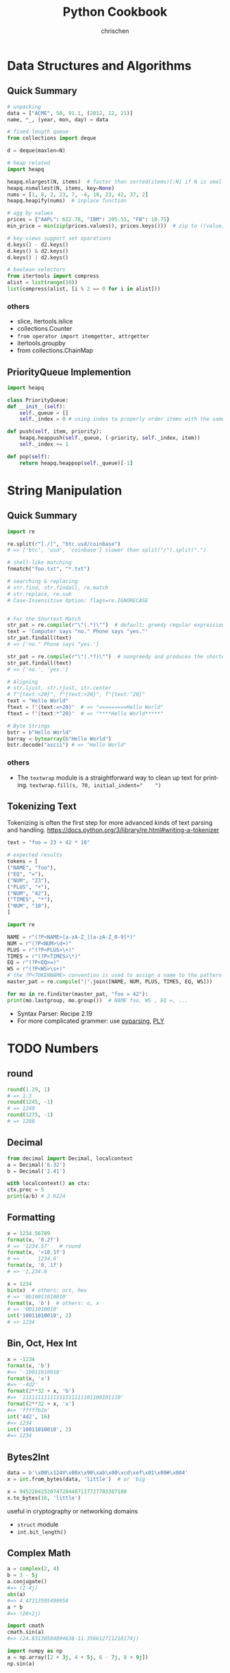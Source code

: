 #+TITLE: Python Cookbook
#+KEYWORDS: python, cookbook
#+OPTIONS: H:3 toc:1 num:3 ^:nil
#+LANGUAGE: en-US
#+AUTHOR: chrischen
#+EMAIL: chrischen3121@gmail.com
#+STARTUP: inlineimages
* Data Structures and Algorithms
** Quick Summary
   #+BEGIN_SRC python
     # unpacking
     data = ["ACME", 50, 91.1, (2012, 12, 21)]
     name, *_, (year, mon, day) = data

     # fixed-length queue
     from collections import deque

     d = deque(maxlen=N)

     # heap related
     import heapq

     heapq.nlargest(N, items)  # faster than sorted(items)[:N] if N is small
     heapq.nsmallest(N, items, key=None)
     nums = [1, 8, 2, 23, 7, -4, 18, 23, 42, 37, 2]
     heapq.heapify(nums)  # inplace function

     # agg by values
     prices = {"AAPL": 612.78, "IBM": 205.55, "FB": 10.75}
     min_price = min(zip(prices.values(), prices.keys()))  # zip to ((value, key)) generator

     # key-views support set oparations
     d.keys() - d2.keys()
     d.keys() & d2.keys()
     d.keys() | d2.keys()

     # boolean selectors
     from itertools import compress
     alist = list(range(10))
     list(compress(alist, [i % 2 == 0 for i in alist]))
   #+END_SRC

*** others
    - slice, itertools.islice
    - collections.Counter
    - ~from operator import itemgetter, attrgetter~
    - itertools.groupby
    - from collections.ChainMap

** PriorityQueue Implemention
   #+BEGIN_SRC python
     import heapq

     class PriorityQueue:
	 def __init__(self):
	     self._queue = []
	     self._index = 0 # using index to properly order items with the same priority level

	 def push(self, item, priority):
	     heapq.heappush(self._queue, (-priority, self._index, item))
	     self._index += 1

	 def pop(self):
	     return heapq.heappop(self._queue)[-1]
   #+END_SRC


* String Manipulation
** Quick Summary
   #+BEGIN_SRC python
     import re

     re.split(r"[./]", "btc.usd/coinbase")
     # => ['btc', 'usd', 'coinbase'] slower than split("/").split(".")

     # shell-like matching
     fnmatch("foo.txt", "*.txt")

     # searching & replacing
     # str.find, str.findall, re.match
     # str.replace, re.sub
     # Case-Insensitive Option: flags=re.IGNORECASE


     # For the Shortest Match
     str_pat = re.compile(r"\"(.*)\"")  # default: greedy regular expression
     text = 'Computer says "no." Phone says "yes."'
     str_pat.findall(text)
     # => ['no." Phone says "yes.']

     str_pat = re.compile(r"\"(.*?)\"")  # nongreedy and produces the shortest match instead.
     str_pat.findall(text)
     # => ['no.', 'yes.']

     # Aligning
     # str.ljust, str.rjust, str.center
     # f"{text:<20}", f"{text:>20}", f"{text:^20}"
     text = "Hello World"
     ftext = f"{text:=>20}"  # => "=========Hello World"
     ftext = f"{text:*^20}"  # => "****Hello World*****"

     # Byte Strings
     bstr = b"Hello World"
     barray = bytearray(b"Hello World")
     bstr.decode("ascii") # => "Hello World"
   #+END_SRC

*** others
    - The ~textwrap~ module is a straightforward way to clean up text for printing. ~textwrap.fill(s, 70, initial_indent="    ")~

** Tokenizing Text
   Tokenizing is often the first step for more advanced kinds of text parsing and handling.
   [[https://docs.python.org/3/library/re.html#writing-a-tokenizer]]
   #+BEGIN_SRC python
     text = "foo = 23 + 42 * 10"

     # expected results
     tokens = [
	 ("NAME", "foo"),
	 ("EQ", "="),
	 ("NUM", "23"),
	 ("PLUS", "+"),
	 ("NUM", "42"),
	 ("TIMES", "*"),
	 ("NUM", "10"),
     ]

     import re

     NAME = r"(?P<NAME>[a-zA-Z_][a-zA-Z_0-9]*)"
     NUM = r"(?P<NUM>\d+)"
     PLUS = r"(?P<PLUS>\+)"
     TIMES = r"(?P<TIMES>\*)"
     EQ = r"(?P<EQ>=)"
     WS = r"(?P<WS>\s+)"
     # the ?P<TOKENNAME> convention is used to assign a name to the pattern
     master_pat = re.compile("|".join([NAME, NUM, PLUS, TIMES, EQ, WS]))

     for mo in re.finditer(master_pat, "foo = 42"):
	 print(mo.lastgroup, mo.group())  # NAME foo, WS , EQ =, ...
   #+END_SRC
   - Syntax Parser: Recipe 2.19
   - For more complicated grammer: use [[https://github.com/pyparsing/pyparsing][pyparsing]], [[https://github.com/dabeaz/ply][PLY]]


* TODO Numbers
** round
   #+BEGIN_SRC python
     round(1.29, 1)
     # => 1.3
     round(1245, -1)
     # => 1240
     round(1275, -1)
     # => 1280
   #+END_SRC

** Decimal
   #+BEGIN_SRC python
     from decimal import Decimal, localcontext
     a = Decimal('6.32')
     b = Decimal('2.41')

     with localcontext() as ctx:
	 ctx.prec = 5
	 print(a/b) # 2.6224
   #+END_SRC

** Formatting
   #+BEGIN_SRC python
     x = 1234.56789
     format(x, '0.2f')
     # => '1234.57'   # round
     format(x, '>10.1f')
     # => '    1234.6'
     format(x, '0,.1f')
     # => '1,234.6

     x = 1234
     bin(x)  # others: oct, hex
     # => '0b10011010010'
     format(x, 'b')  # others: o, x
     # => '0011010010'
     int('10011010010', 2)
     # => 1234
   #+END_SRC

** Bin, Oct, Hex Int
   #+BEGIN_SRC python
     x = -1234
     format(x, 'b')
     #=> '-10011010010'
     format(x, 'x')
     #=> '-4d2'
     format(2**32 + x, 'b')
     #=> '11111111111111111111101100101110'
     format(2**32 + x, 'x')
     #=> 'fffffb2e'
     int('4d2', 16)
     #=> 1234
     int('10011010010', 2)
     #=> 1234
   #+END_SRC

** Bytes2Int
   #+BEGIN_SRC python
     data = b'\x00\x124V\x00x\x90\xab\x00\xcd\xef\x01\x00#\x004'
     x = int.from_bytes(data, 'little')  # or 'big

     x = 94522842520747284487117727783387188
     x.to_bytes(16, 'little')
   #+END_SRC
   useful in cryptography or networking domains
   - ~struct~ module
   - ~int.bit_length()~

** Complex Math
   #+BEGIN_SRC python
     a = complex(2, 4)
     b = 3 - 5j
     a.conjugate()
     #=> (2-4j)
     abs(a)
     #=> 4.47213595499958
     a * b
     #=> (26+2j)

     import cmath
     cmath.sin(a)
     #=> (24.83130584894638-11.356612711218174j)

     import numpy as np
     a = np.array([2 + 3j, 4 + 5j, 6 - 7j, 8 + 9j])
     np.sin(a)
   #+END_SRC

** random
   - =random.choice=
   - =random.sample=
   - =random.shuffle=
   - =random.randint=
   - =random.random=: 0 to 1
   - =random.getrandbits=
*** seed
    #+BEGIN_SRC python
      random.seed()  # Seed based on system time or os.urandom()
      random.seed(12345)  # Seed based on integer given
      random.seed(b'bytedata')  # Seed based on byte data
    #+END_SRC

*** distribution
    - =random.uniform=
    - =random.gauss=

** math.f***
   - =math.fsum=
   - =math.fmod=
   - =math.fabs=

* Datetime
** Finding Last Friday
   #+BEGIN_SRC python
     from dateutil.relativedelta import relativedelta
     from dateutil.rrule import FR
     d = datetime.now()
     print(d + relativedelta(weekday=FR(-1)))
   #+END_SRC

** Timezone
   #+BEGIN_SRC python
     import pytz
     d = datetime.now() # no timezone info
     print(d)
     # => 2018-12-21 17:14:01.258941

     shanghai = pytz.timezone('Asia/Shanghai')
     loc_d = shanghai.localize(d) # Localize the date for Shanghai
     print(loc_d)
     # => 2018-12-21 17:14:01.258941+08:00

     # Once the date has been localized, it can be converted to other time zones
     utc_d = loc_d.astimezone(pytz.utc)
     print(utc_d)
     # => 2018-12-21 09:14:01.258941+00:00
   #+END_SRC

   - ~datetime.replace~
   - ~datetime.astimezone~

* Iterator
** Manually Consuming an Iterator
   #+BEGIN_SRC python
     iterable = iter(range(5))  # Invokes range.__iter__()
     try:
	 while True:
	     line = next(iterable)  # Invokes iterable.__next__()
	     print(line, end='')
     except StopIteration:
	 pass

     # non exception version
     while True:
	 line = next(iterable, None)
	 if line is None:
	     break
	 print(line, end='')
   #+END_SRC
   - Python’s iterator protocol requires ~__iter__()~ to return a special iterator object that implements a ~__next__()~ method to carry out the actual iteration.
** Iterating Over Multi Sequences
   #+BEGIN_SRC python
     a = [1, 2, 3]
     b = ['w', 'x', 'y', 'z']

     for i in zip(a, b):
	 print(i)
     #=> (1, 'w') (2, 'x') (3, 'y')

     from itertools import zip_longest
     for i in zip_longest(a, b):
	 print(i)
     #=> (1, 'w') (2, 'x') (3, 'y') (None, 'z')
   #+END_SRC

** ~dropwhile~
   Drop all of the initial comment lines.

** Permutation & Combination
   - ~combinations~, ~permutations~, ~combinations_with_replacement~

** ~itertools.chain~
   Concatenate two iterables(copy-free)
** Data Processing Pipelines
** Flattening a Nested Sequence
   #+BEGIN_SRC python
     from collections import Iterable


     def flatten(items, ignore_types=(str, bytes)):
	 for x in items:
	     if isinstance(x, Iterable) and not isinstance(x, ignore_types):
		 yield from flatten(x)
	     else:
		 yield x

     items = ['Dave', 'Paula', ['Thomas', 'Lewis']]
     for x in flatten(items):
	 print(x)
   #+END_SRC
** Merge Two Sorted Iterables
   #+BEGIN_SRC python
     import heapq
     a = [1, 4, 7, 10]
     b = [2, 5, 6, 11]
     for c in heapq.merge(a, b):
	 print(c)
   #+END_SRC
** ~iter()~
   <<iter>>
   ~iter()~ optionally accepts a zero-argument *callable* and *sentinel* (terminating) value as inputs.
   #+BEGIN_SRC python
     for chunk in iter(lambda: fs.read(10), ''):
	 print(chunk)
   #+END_SRC
* I/O
** Encoding
   #+BEGIN_SRC python
     with open('somefile.txt', 'rt', encoding='latin-1') as f:
	 ...
   #+END_SRC
   *latin-1* encoding is notable in that it will never produce a decoding error when reading text of a possibly unknown encoding.
   #+BEGIN_SRC python
     # Replace bad chars with Unicode U+fffd replacement char
     open('sample.txt', 'rt', encoding='ascii', errors='replace')

     # Ignore bad chars entirely
     open('sample.txt', 'rt', encoding='ascii', errors='ignore')
   #+END_SRC
** ~readinto~
   #+BEGIN_SRC python
     import array
     a = array.array('i', [0, 0, 0, 0, 0, 0, 0, 0])
     with open('data.bin', 'rb') as f:
	 f.readinto(a)
   #+END_SRC
   ~readinto()~ fills the contents of an existing buffer
   - One caution with using ~f.readinto()~~ is that you must always make sure to check its return code, which is the number of bytes actually read.
** ~io.StringIO~, ~io.BytesIO~
** ~gzip.open~, ~bz2.open~
** Iterating Over Fixed-Sized Records
   #+BEGIN_SRC python
     from functools import partial

     RECORD_SIZE = 32

     with open('somefile.data', 'rb') as f:
	 records = iter(partial(f.read, RECORD_SIZE), b'')
	 for r in records:
	     ...
   #+END_SRC
   - [[iter]]

** In-memory Modification
*** ~nmap~
    Use the ~mmap~ module to memory map files for random access to its contents or to make in-place modifications.
    - ~nmap~ also can be used to exchange data between interpreters

*** ~memoryview~
   #+BEGIN_SRC python
     buf = bytearray(b'Hello World')
     m1 = memoryview(buf)
     m2 = m1[-5:]
     #m2=> <memory at 0x100681390>
     m2[:] = b'WORLD'
     #buf=> bytearray(b'Hello WORLD')
   #+END_SRC

** ~os.path~
   #+BEGIN_SRC python
     os.path.basename(path)
     os.path.dirname(path)
     os.path.expanduser(path)
     os.path.splitext(path)  # Split the file extension
     os.path.exists(path)
     os.path.isfile(path) # isdir, islink
     os.path.realpath('/usr/local/bin/python3') # => '/usr/local/bin/python3.3'
     os.path.getsize() # getmtime
     os.listdir(dir)
   #+END_SRC
   - other module: ~glob~, ~fnmatch~ used for filename matching
** Changing Encoding of a File
   #+BEGIN_SRC python
     import io
     # decode a binary file
     with open('some_binary_file.bin', 'rb') as open_file:
	 fs = io.TextIOWrapper(open_file, encoding='utf8')
	 text = fs.read()

     # change encoding
     import sys
     sys.stdout.encoding  #=> 'UTF-8'
     # use its detach() method to remove the existing text encoding layer before replacing it with a new one
     sys.stdout = io.TextIOWrapper(sys.stdout.detach(), encoding='latin-1')
     sys.stdout.encoding #=> 'latin-1'
   #+END_SRC
   - layers on I/O:
   #+BEGIN_SRC python
     f = open('sample.txt', 'w')
     # a text-handling layer that encodes and decodes Unicode
     f # => <_io.TextIOWrapper name='sample.txt' mode='w' encoding='UTF-8'>

     # a buffered I/O layer that handles binary data
     f.buffer # => <_io.BufferedWriter name='sample.txt'>
     f.buffer.write(b'hello\n') # write bytes to a text file

     # io.FileIO is a raw file representing the low-level file descriptor in the operating system
     f.buffer.raw # => <_io.FileIO name='sample.txt' mode='wb'>
   #+END_SRC
   - ~detach~: disconnects the topmost layer of a file and returns the next lower layer.

** File Descriptor
   #+BEGIN_SRC python
     # Create a file object, but don't close underlying fd when done
     f = open(fd, 'wt', closefd=False)

     def echo_client(client_sock, addr):
	 print('Got connection from', addr)

	 # Make text-mode file wrappers for socket reading/writing, only works on Unix-based systems
	 # Use the makefile() method of sockets instead to be cross platform
	 client_in = open(client_sock.fileno(), 'rt', encoding='latin-1',
			      closefd=False)
	 client_out = open(client_sock.fileno(), 'wt', encoding='latin-1',
			       closefd=False)

	 # Echo lines back to the client using file I/O
	 for line in client_in:
	     client_out.write(line)
	     client_out.flush()
	 client_sock.close()
   #+END_SRC
** Temporary Files
   #+BEGIN_SRC python
     from tempfile import TemporaryFile, NamedTemporaryFile, TemporaryDirectory
     with TemporaryFile('w+t', encoding='utf-8', errors='ignore') as f:
	 f.write('Hello World\n')

     with NamedTemporaryFile(
	     'w+t', delete=False, prefix='mytemp', suffix='.txt', dir='/tmp') as f:
	 print('filename is:', f.name)  #=> /tmp/mytemp2tmz4nl5.txt

     with TemporaryDirectory() as dirname:
	 print('dirname is:', dirname)
   #+END_SRC

** Serializing Python Objects
   ~pickle~ is a Python-specific self-describing data encoding
*** Dealing with Multiple Objects
    #+BEGIN_SRC python
      import pickle
      with open('somedata', 'wb') as fs:
	  pickle.dump([1, 2, 3, 4], fs)
	  pickle.dump('hello', fs)

      with open('somedata', 'rb') as fs:
	  pickle.load(fs) # => [1, 2, 3, 4]
	  pickle.load(fs) # => hello
    #+END_SRC

*** Safety
    ~pickle.load()~ should never be used on untrusted data

*** User-defined Classes
    Certain kinds of objects can’t be pickled. These are typically objects that involve some sort of external system state, such as open files,
    open network connections, threads, processes, stack frames, and so forth. User-defined classes can sometimes work around these limitations
    by providing ~__getstate__()~ and ~__setstate__()~ methods
    - ~pickle.dump()~ will call ~__getstate__()~ to get an object that can be pickled

* Encoding
** csv
*** ~reader~
    #+BEGIN_SRC python
      from collections import namedtuple
      import re
      import csv
      with open('stock.csv') as f:
	  f_csv = csv.reader(f)
	  headings = next(f_csv)
	  Row = namedtuple('Row', headings)
	  for r in f_csv:
	      row = Row(*r)
	      # Process row
    #+END_SRC

*** ~DictReader~
   #+BEGIN_SRC python
     import csv
     with open('stocks.csv') as f:
	 f_csv = csv.DictReader(f)
	 for row in f_csv:
	     # process row
	     ...
   #+END_SRC

*** ~writer~
    - ~writer.writerow~ and ~writer.writerows~

*** ~DictWriter~
    - ~writer.writeheader~ and ~writer.writerows~
** json2object
   - use ~object_pairs_hook~ and ~object_hook~ options
   #+BEGIN_SRC python
     import json
     from collections import OrderedDict
     s = '{"name": "ACME", "shares": 50, "price": 490.1}'
     data = json.loads(s, object_pairs_hook=OrderedDict)
     # data => OrderedDict([('name', 'ACME'), ('shares', 50), ('price', 490.1)])

     class JSONObject:
	 def __init__(self, d):
	     self.__dict__ = d

	 def __str__(self):
	     return str(self.__dict__)


     obj = json.loads(s, object_hook=JSONObject)
     obj.name = 'def'

     json.dumps(vars(obj)) # vars(obj) same as obj.__dict__
     # or
     json.dumps(obj, default=vars) # use vars as a serializing function
   #+END_SRC

** xml
   #+BEGIN_SRC python
     from xml.etree.ElementTree import parse
     doc = parse(xml_str)
   #+END_SRC
   - ~lxml~
   - for huge xml: =Recipe 6.4=
   - more: =Recipe 6.3~6.7=

** hex encoding
   - ~binascii~
   #+BEGIN_SRC python
     import binascii

     s = b'hello'
     h = binascii.b2a_hex(s) # bytes2hexbytes b'68656c6c6f'
     b = binascii.a2b_hex(h) # hexbytes2bytes
   #+END_SRC
   - ~base64~
   #+BEGIN_SRC python
     import base64
     s = b'hello'
     h = base64.b16encode(s) # b'68656C6C6F' uppercase
     b = base64.b16decode(h)
   #+END_SRC

** base64
   - ~base64.b64encode~
   - ~base64.b64decode~

** struct
   #+BEGIN_SRC python
     from struct import Struct

     def write_records(records: tuple, format, f):
	 record_struct = Struct(format)
	 for r in records:
	     f.write(record_struct.pack(*r))

     def read_records(format, f) -> tuple:
	 record_struct = Struct(format)
	 chunks = iter(lambda: f.read(record_struct.size), b'') # star!
	 return (record_struct.unpack(chunk) for chunk in chunks) # star!

   #+END_SRC
   - more to explore =Recipe 6.12=

* Functions
** Keyword-only Arguments
   #+BEGIN_SRC python
     def recv(maxsize, *, block):
	 pass

     recv(1024, True)# TypeError
     recv(1024, block=True) # OK
   #+END_SRC

** Capture Variables
   #+BEGIN_SRC python
     x = 10
     a = lambda y, x=x: x + y # use x=x to bind at definition time
     x = 20
     a(5) # => 15
   #+END_SRC

** Replace Single-method Classes with Closures

** Callback Shared State
   =Recipe 7.10= four ways:
   - single-method class
   - closure
   - coroutine: use coroutine.send as callback
   - use ~functools.partial~
* Class
** String Representation
   - ~__repr__~: returns the code representation of an instance, and is usually the text you would type to recreate the instance. ~eval(repr(x)) == x~
   - ~__str__~: converts the instance to a string.

** ~__format__~
   #+BEGIN_SRC python
     _formats = {
	 'ymd' : '{d.year}-{d.month}-{d.day}',
	 'mdy' : '{d.month}/{d.day}/{d.year}',
	 'dmy' : '{d.day}/{d.month}/{d.year}'
	 }
     from datetime import date
     d = date.today()
     format(d, 'mdy')
     'The date is {:ymd}'.format(d)
   #+END_SRC

** Context Management
   #+BEGIN_SRC python
     class Connection:
	 def __enter__(self):
	     self.fs = open('somefile.txt', 'rt')
	     return self.fs

	 def __exit__(self, exc_ty, exc_val, tb):
	     self.fs.close()
	     self.fs = None
   #+END_SRC

** Saving Memory ~__slots__~
   - Instances are built around a small fixed-sized array instead of a dictionary.
   - A side effect of using slots is that it is no longer possible to add new attributes to instances.
   #+BEGIN_SRC python
     class Date:
	 __slots__ = ['year', 'month', 'day']
	 def __init__(self, year, month, day):
	     self.year = year
	     self.month = month
	     self.day = day
   #+END_SRC

** Properties
   #+BEGIN_SRC python
     class Object:
	 @property
	 def attr(self):
	     return self.__attr

	 @attr.setter
	 def attr(self, value):
	     self.__attr = value

	 @attr.deleter
	 def attr(self):
	     self.__attr = None
	 # del obj.attr
   #+END_SRC
*** Extending a Property
    #+BEGIN_SRC python
      class SubPerson(Person):
	  @property
	  def name(self):
	      print('Getting name')
	      return super().name

	  @name.setter
	  def name(self, value):
	      print('Setting name to', value)
	      # the only way to get to setter method is to access it as a class variable
	      super(SubPerson, SubPerson).name.__set__(self, value)

	  @name.deleter
	  def name(self):
	      print('Deleting name')
	      super(SubPerson, SubPerson).name.__delete__(self)
    #+END_SRC
    - Extending only ~getter~ method
      #+BEGIN_SRC python
	class SubPerson(Person):
	    @Person.name.getter
	    def name(self):
		print('Getting name')
		return super().name
      #+END_SRC

** ~super()~
   - To avoid double-invocation when involving multiple inheritance.
   - Use ~__mro__~ to see method resolution order.

*** MRO
    The actual determination of the MRO list itself is made using a technique known as C3 Linearization.
    - Child classes get checked before parents.
    - Multiple parents get checked in the order listed.
    - If there are two valid choices for the next class, pick the one from the first parent.
    When you use the ~super()~ function, Python continues its search starting with the next class on the MRO. See Chapter 8.7 [[https://rhettinger.wordpress.com/2011/05/26/super-considered-super/][More details]].

    - Hint: ~super(MyClass, self).__init__()~ provides the next ~__init__~ method according to the used Method Resolution Ordering(MRO)
*** Multiple Inheritance with Different Arguments to Constructors
   #+BEGIN_SRC python
     class A:
	 def __init__(self, a, **kw):
	     super().__init__(**kw)
	     print('A a', a)


     class B:
	 def __init__(self, b, c=0, **kw):
	     super().__init__(**kw)
	     print('B b', b)
	     print('B c', c)


     class C(A, B):
	 def __init__(self, a, b, c, d):
	     super().__init__(a=a, b=b, c=c)
	     print('C d', d)
   #+END_SRC
   or
   #+BEGIN_SRC python
     class C(A, B):
	 def __init__(self, a, b, c):
	     A.__init__(self, a)
	     B.__init__(self, b, c)
    # should be careful with double-invocation
   #+END_SRC

** *Descriptor*
   Use Descriptor to create a new kind of instance attribute with some extra functionality, such as type checking.
   Descriptors provide the underlying magic for most of Python’s class features, such as ~@classmethod~, ~@staticmethod~, ~@property~.
   - ~__get__(self, instance, cls)~
   - ~__set__(self, instance, value)~
   - ~__delete__(self, instance)~
   #+BEGIN_SRC python
     class String:
	 def __init__(self, name):
	     self.name = name

	 def __get__(self, instance, cls):
	     if instance is None:  # called as class variable
		 return self
	     return instance.__dict__[self.name]

	 def __set__(self, instance, value):
	     if not isinstance(value, str):
		 raise TypeError('Expected a string')
	     instance.__dict__[self.name] = value

	 def __delete__(self, instance):
	     del instance.__dict__[self.name]


     class Person:
	 name = String('name')

	 def __init__(self, name):
	     self.name = name
   #+END_SRC
*** Advanced Usage
    #+BEGIN_SRC python
      # Descriptor for a type-checked attribute
      class Typed:
	  def __init__(self, name, expected_type):
	      self.name = name
	      self.expected_type = expected_type

	  def __get__(self, instance, cls):
	      if instance is None:
		  return self
	      else:
		  return instance.__dict__[self.name]

	  def __set__(self, instance, value):
	      if not isinstance(value, self.expected_type):
		  raise TypeError('Expected ' + str(self.expected_type))
	      instance.__dict__[self.name] = value

	  def __delete__(self, instance):
	      del instance.__dict__[self.name]


      # Class decorator that applies it to selected attributes
      def typeassert(**kwargs):
	  def decorate(cls):
	      for name, expected_type in kwargs.items():
		  # Attach a Typed descriptor to the class
		  setattr(cls, name, Typed(name, expected_type))
		  return cls

	  return decorate


      # Example use
      @typeassert(name=str, shares=int, price=float)
      class Stock:
	  def __init__(self, name, shares, price):
	      self.name = name
	      self.shares = shares
	      self.price = price
    #+END_SRC

*** Lazy Properties
    Define a read-only attribute as a property that only gets computed on access.
    #+BEGIN_SRC python
      class lazyproperty:
	  def __init__(self, func):
	      self.func = func

	  def __get__(self, instance, cls):
	      if instance is None:
		  return self
	      else:
		  value = self.func(instance)
		  setattr(instance, self.func.__name__, value)
		  return value


      class Circle:
	  def __init__(self, radius):
	      self.radius = radius

	  @lazyproperty
	  def area(self):
	      print('Computing area')
	      return math.pi * self.radius**2
    #+END_SRC

*** Data Model
    #+BEGIN_SRC python
      # Base class. Uses a descriptor to set a value
      class Descriptor:
	  def __init__(self, name=None, **opts):
	      self.name = name
	      for key, value in opts.items():
		  setattr(self, key, value)

	  def __set__(self, instance, value):
	      instance.__dict__[self.name] = value


      # Descriptor for enforcing types
      class Typed(Descriptor):
	  expected_type = type(None)

	  def __set__(self, instance, value):
	      if not isinstance(value, self.expected_type):
		  raise TypeError('expected ' + str(self.expected_type))
	      super().__set__(instance, value)


      # Descriptor for enforcing values
      class Unsigned(Descriptor):
	  def __set__(self, instance, value):
	      if value < 0:
		  raise ValueError('Expected >= 0')
	      super().__set__(instance, value)


      class Integer(Typed):
	  expected_type = int


      class UnsignedInteger(Integer, Unsigned):
	  pass
    #+END_SRC

**** Simplify the Specification by Class Decorator
     #+BEGIN_SRC python
       # Class decorator to apply constraints
       def check_attributes(**kwargs):
	   def decorate(cls):
	       for key, value in kwargs.items():
		   if isinstance(value, Descriptor):
		       value.name = key
		       setattr(cls, key, value)
		   else:
		       setattr(cls, key, value(key))
	       return cls
	   return decorate

       # Example
       @check_attributes(name=SizedString(size=8),
			 shares=UnsignedInteger,
			 price=UnsignedFloat)
       class Stock:
	   def __init__(self, name, shares, price):
	       self.name = name
	       self.shares = shares
	       self.price = price
     #+END_SRC

**** Simplify the Specification by Metaclass
     #+BEGIN_SRC python
       # A metaclass that applies checking
       class checkedmeta(type):
	   def __new__(cls, clsname, bases, methods):
	       # Attach attribute names to the descriptors
	       for key, value in methods.items():
		   if isinstance(value, Descriptor):
		       value.name = key
		   return type.__new__(cls, clsname, bases, methods)


       # Example
       class Stock(metaclass=checkedmeta):
	   name = SizedString(size=8)
	   shares = UnsignedInteger() # no need to give a name
	   price = UnsignedFloat()

	   def __init__(self, name, shares, price):
	       self.name = name
	       self.shares = shares
	       self.price = price
     #+END_SRC

**** Decorator Version(Preferred Approach)
     #+BEGIN_SRC python
       # Base class. Uses a descriptor to set a value
       class Descriptor:
	   def __init__(self, name=None, **opts):
	       self.name = name
	       for key, value in opts.items():
		   setattr(self, key, value)

	   def __set__(self, instance, value):
	       instance.__dict__[self.name] = value


       # Decorator for applying type checking
       def Typed(expected_type, cls=None):
	   if cls is None:
	       return lambda cls: Typed(expected_type, cls)

	   super_set = cls.__set__

	   def __set__(self, instance, value):
	       if not isinstance(value, expected_type):
		   raise TypeError('expected ' + str(expected_type))
	       super_set(self, instance, value)

	   cls.__set__ = __set__
	   return cls


       @Typed(int)
       class Integer(Descriptor):
	   pass
     #+END_SRC

** Simplifying Initialization
   #+BEGIN_SRC python
     class Structure:
	 # Class variable that specifies expected fields
	 _fields = []

	 def __init__(self, *args):
	     if len(args) != len(self._fields):
		 raise TypeError('Expected {} arguments'.format(len(self._fields)))

	     # Set the arguments
	     for name, value in zip(self._fields, args):
		 setattr(self, name, value)


     class Stock(Structure):
	 _fields = ['name', 'shares', 'price']
   #+END_SRC
   - Downside: documentation and help features of IDEs. It can be solved by attaching or enforcing a type signature

** Abstract Base Class
   - Define an abc class: ~class AbstractBase(metaclass=abc.ABCMeta)~
   - Using ~register~ to bind other class which is already defined
   - ~@abstractmethod~ can work with ~@staticmethod~, ~@classmethod~

** Implementing Custom Containers
   - ~Container~: ~__contains__~
   - ~Iterable~: ~__iter__~
   - ~Sized~: ~__len__~
   - ~Sequence~: ~__getitem__~, ~__len__~
   - ~MutableSequence~: ~__delitem__~, ~__getitem__~, ~__len__~, ~__setitem__~, ~insert~

** Proxy Class
   Implement ~__getattr__~, ~__setattr__~, ~__delattr__~
   - ~__getattr__~ method is actually a fallback method that only gets called when an attribute is not found.

** Multiple Constructors
   - Use ~@classmethod~, example: ~Date.today~
   - Use ~cls.__new__(cls)~ to create instance without initialization.

** Mixin Class
   - To enhance the functionality of existing classes with optional features.
   - See Recipe 8.18, example: ~ThreadedXMLRPCServer(ThreadingMixIn, SimpleXMLRPCServer)~
   - Mixin classes are never meant to be instantiated directly.
   - Mixin classes typically have no state of their own(not a restriction)
   - Use ~__slots__ = ()~ to serve as a strong hint that the mixin classes do not have their own instance data.
   - Use class decorator to patch method(preferred approach)

** State Machine
   Based on state design pattern. See Recipe 8.19, should use ~__class__~

** Calling a Method by Name
   - ~getattr~
   - ~operator.methodcaller()~

** Visitor Pattern
   *Recipe 8.21*
*** *Without Recursion*
    *Recipe 8.22*
    - Use *stack* (like depth-first traversal) and generator
    #+BEGIN_SRC python
      import types


      class Node:
	  pass


      class NodeVisitor:
	  def visit(self, node):
	      stack = [node]
	      last_result = None
	      while stack:
		  try:
		      last = stack[-1]
		      if isinstance(last, types.GeneratorType):
			  stack.append(last.send(last_result))
			  last_result = None
		      elif isinstance(last, Node):
			  stack.append(self._visit(stack.pop()))
		      else:
			  last_result = stack.pop()
		  except StopIteration:
		      stack.pop()
	      return last_result


      def _visit(self, node):
	  methname = 'visit_' + type(node).__name__
	  meth = getattr(self, methname, None)
	  if meth is None:
	      meth = self.generic_visit
	  return meth(node)


      def generic_visit(self, node):
	  raise RuntimeError('No {} method'.format('visit_' + type(node).__name__))
    #+END_SRC

** Comparison
   ~__le__~, ~__ge__~, ~__lt__~, ~__gt__~, ~__eq__~

** ~weakref~
*** Avoid Cyclic Reference
    ~weakref.ref~

*** Cache Instances(like ~logging.getLogger~)
    Use ~weakref.WeakValueDictionary~ to store instances as weak reference

* Metaprogramming
** ~functools.wrap~
   - Preserving function metadata, ~__name__~, ~__doc__~, ~__annotations__~.
   - original function in ~__wrapped__~ (hint: ~@classmethod~ and ~@staticmethod~ store original function in ~__func__~)

** Decorator with get/set
   #+BEGIN_SRC python
     def attach_wrapper(obj, func=None):
	 if func is None:
	     return partial(attach_wrapper, obj)
	 setattr(obj, func.__name__, func)
	 return func
   #+END_SRC

** Decorator with Optional Arguments
   example:
   #+BEGIN_SRC python
     import logging
     from functools import partial, wraps


     def logged(func=None, *, level=logging.DEBUG, name=None, message=None):
	 if func is None:
	     return partial(logged, level=level, name=name, message=message)
	 logname = name if name else func.__module__
	 log = logging.getLogger(logname)
	 logmsg = message if message else func.__name__

	 @wraps(func)
	 def wrapper(*args, **kwargs):
	     log.log(level, logmsg)
	     return func(*args, **kwargs)

	 return wrapper
   #+END_SRC

** Type Checking Decorator
   #+BEGIN_SRC python
     from inspect import signature
     from functools import wraps


     def typeassert(*ty_args, **ty_kwargs):
	 def decorate(func):
	     # If in optimized mode, disable type checking
	     if not __debug__:
		 return func
	     # Map function argument names to supplied types
	     sig = signature(func)
	     bound_types = sig.bind_partial(*ty_args, **ty_kwargs).arguments

	     @wraps(func)
	     def wrapper(*args, **kwargs):
		 bound_values = sig.bind(*args, **kwargs)
		 # Enforce type assertions across supplied arguments
		 for name, value in bound_values.arguments.items():
		     if name in bound_types:
			 if not isinstance(value, bound_types[name]):
			     raise TypeError('Argument {} must be {}'.format(
				 name, bound_types[name]))
		 return func(*args, **kwargs)
	     return wrapper
	 return decorate


     @typeassert(int, z=int)
     def add(x, y, z=42):
	 return x + y + z
   #+END_SRC

** Decorator as Functional Class
   #+BEGIN_SRC python
     import types
     from functools import wraps


     class Profiled:
	 def __init__(self, func):
	     wraps(func)(self)
	     self.ncalls = 0

	 def __call__(self, *args, **kwargs):
	     self.ncalls += 1
	     return self.__wrapped__(*args, **kwargs)

	 def __get__(self, instance, cls):
	     if instance is None:
		 return self
	     else:
		 return types.MethodType(self, instance)


     @Profiled
     def add(x, y):
	 return x + y


     add(4, 5)
     print(add.ncalls)
   #+END_SRC
** ~inspect~
   - signature
   - getargspec
   - Parameter

** Using Decorators to Patch Class Definitions
   #+BEGIN_SRC python
     def patch(cls):
	 orig_method = cls.method

	 def new_method(self):
	     return orig_method(self)

	 cls.method = new_method
   #+END_SRC
** Enforcing an Argument Signature on *args and **kwargs
*** Creating a Function Signature
    #+BEGIN_SRC python
      from inspect import Signature, Parameter

      # Make a signature for a func(x, y=42, *, z=None)

      parms = [
	  Parameter('x', Parameter.POSITIONAL_OR_KEYWORD),
	  Parameter('y', Parameter.POSITIONAL_OR_KEYWORD, default=42),
	  Parameter('z', Parameter.KEYWORD_ONLY, default=None)
      ]
      sig = Signature(parms)
      print(sig)

      def func(*args, **kwargs):
	  bound_values = sig.bind(*args, **kwargs)
    #+END_SRC

*** *Enforcing Function Signatures*
    #+BEGIN_SRC python
      from inspect import Signature, Parameter
      def make_sig(*names):
	  parms = [Parameter(name, Parameter.POSITIONAL_OR_KEYWORD)
		   for name in names]
	  return Signature(parms)

      class Structure:
	  __signature__ = make_sig() # inspect.signature will lookup __signature__
	  def __init__(self, *args, **kwargs):
	      bound_values = self.__signature__.bind(*args, **kwargs)
	      for name, value in bound_values.arguments.items():
		  setattr(self, name, value)

      class Stock(Structure):
	  __signature__ = make_sig('name', 'shares', 'price')
	  def __init__(self, *args, **kwargs):
	      super().__init__(*args, **kwargs)
    #+END_SRC

*** Metaclass Approach
    #+BEGIN_SRC python
      from inspect import Signature, Parameter


      def make_sig(*names):
	  parms = [
	      Parameter(name, Parameter.POSITIONAL_OR_KEYWORD) for name in names
	  ]
	  return Signature(parms)


      class StructureMeta(type):
	  def __new__(cls, clsname, bases, clsdict):
	      clsdict['__signature__'] = make_sig(*clsdict.get('_fields', []))
	      return super().__new__(cls, clsname, bases, clsdict)


      class Structure(metaclass=StructureMeta):
	  fields = []

	  def __init__(self, *args, **kwargs):
	      bound_values = self.__signature__.bind(*args, **kwargs)
	      for name, value in bound_values.arguments.items():
		  setattr(self, name, value)
    #+END_SRC
** Parsing and Analyzing Python Source
   - ~eval('2 + 3*4 + x')~
*** ~exec~
   - ~exec('for i in range(10): print(i)')~
   #+BEGIN_SRC python
     def test1():
	 x = 0
	 exec('x += 1')
	 print(x) # => 0

     def test2():
	 x = 0
	 loc = locals()
	 exec('x += 1')
	 x = loc['x']
	 print(x) # => 1
   #+END_SRC

*** ~ast~
    compile Python source code into an abstract syntax tree(AST)
    #+BEGIN_SRC python
      import ast
      ex = ast.parse('2 + 3*4 + x', mode='eval')
      ast.dump(ex)
      # "Expression(body=BinOp(left=BinOp(left=Num(n=2), op=Add(), right=BinOp(left=Num(n=3), op=Mult(), right=Num(n=4))), op=Add(), right=Name(id='x', ctx=Load())))"
    #+END_SRC

*** Rewriting AST to Achieve Performance Improvement
    - see 9.24

** ~dis~
   - ~dis.dis~
   - disassembled code: ~some_func.__code__.co_code~

** Simple namedtuple
   #+BEGIN_SRC python
     import operator

     class StructTupleMeta(type):
	 def __init__(cls, *args, **kwargs):
	     super().__init__(*args, **kwargs)
	     for n, name in enumerate(cls._fields):
		 setattr(cls, name, property(operator.itemgetter(n)))
		 # After f = itemgetter(2), the call f(r) returns r[2]

     class StructTuple(tuple, metaclass=StructTupleMeta):
	 _fields = []

	 def __new__(cls, *args):
	     if len(args) != len(cls._fields):
		 raise ValueError('{} arguments required'.format(len(cls._fields)))
	     return super().__new__(cls, args)

     class Stock(StructTuple):
	 _fields = ['name', 'shares', 'price']

     s = Stock('ACME', 50, 91.1)
   #+END_SRC
** Multimethod 9.20
** Avoiding Repetitive Property
   #+BEGIN_SRC python
     def typed_property(name, expected_type):
	 storage_name = '_' + name

	 @property
	 def prop(self):
	     return getattr(self, storage_name)

	 @prop.setter
	 def prop(self, value):
	     if not isinstance(value, expected_type):
		 raise TypeError('{} must be a {}'.format(name, expected_type))
	     setattr(self, storage_name, value)
	 return prop

     from functools import partial
     String = partial(typed_property, expected_type=str)
     Integer = partial(typed_property, expected_type=int)

     # Example use
     class Person:
	 name = String('name')
	 age = Integer('age')

	 def __init__(self, name, age):
	     self.name = name
	     self.age = age
   #+END_SRC

** Defining Context Manager the Easy Way
   #+BEGIN_SRC python
     import time
     from contextlib import contextmanager

     @contextmanager
     def timethis(label):
	 start = time.time()
	 try:
	     yield
	 finally:
	     end = time.time()
	     print('{}: {}'.format(label, end - start))

     # Example use
     with timethis('counting'):
	 n = 10000000
	 while n > 0:
	     n -= 1
   #+END_SRC
   - all of the code prior to the yield executes as the ~__enter__()~ method of a context manager. All of the code after the ~yield~ executes as the ~__exit__()~ method
   - If there was an exception, it is *raised* at the ~yield~ statement.

* Metaclass
** Basic
   When writing metaclasses, it is somewhat common to only define a ~__new__()~ or ~__init__()~ method, *but not both*.
   #+BEGIN_SRC python
     class MyMeta(type):
	 def __new__(self, clsname, bases, clsdict):
	     # self is a class object
	     # clsname is name of class being defined
	     # bases is tuple of base classes
	     # clsdict is class dictionary
	     return super().__new__(self, clsname, bases, clsdict)
   #+END_SRC
   or
   #+BEGIN_SRC python
     class MyMeta(type):
	 def __init__(cls, clsname, bases, clsdict):
	     super().__init__(clsname, bases, clsdict)
   #+END_SRC
   - ~__prepare__~ :: is called first and used to *create the class namespace* prior to the body of any class definition being processed. Normally, this method simply returns a dictionary or other mapping object
   - ~__new__~  :: is invoked prior to class creation and is typically used when a metaclass wants to alter the class definition in some way
   - ~__init__~ :: is invoked after a class has been created, and is useful if you want to write code that works with the fully formed class object.

** NoInstances
   #+BEGIN_SRC python
     class NoInstances(type):
	 def __call__(self, *args, **kwargs):
	     raise TypeError("Can't instantiate directly")

     # Example
     class Spam(metaclass=NoInstances):
	 @staticmethod
	 def grok(x):
	     print('Spam.grok')
   #+END_SRC

** Singleton
   #+BEGIN_SRC python
     class Singleton(type):
	 def __init__(self, *args, **kwargs):
	     self.__instance = None
	     super().__init__(*args, **kwargs)

	 def __call__(self, *args, **kwargs):
	     if self.__instance is None:
		 self.__instance = super().__call__(*args, **kwargs)
		 return self.__instance
	     else:
		 return self.__instance
   #+END_SRC

** Cached Instances
   #+BEGIN_SRC python
     import weakref

     class Cached(type):
	 def __init__(self, *args, **kwargs):
	     super().__init__(*args, **kwargs)
	     self.__cache = weakref.WeakValueDictionary()

	 def __call__(self, *args):
	     if args in self.__cache:
		 return self.__cache[args]
	     else:
		 obj = super().__call__(*args)
		 self.__cache[args] = obj
		 return obj
   #+END_SRC
** OrderedDict for Class Body
   This method is invoked immediately at the start of a class definition with the class name and base classes. It must then return a mapping object to use when processing the class body.
   #+BEGIN_SRC python
     # Metaclass that uses an OrderedDict for class body
     class OrderedMeta(type):
	 def __new__(cls, clsname, bases, clsdict):
	     d = dict(clsdict)
	     order = []
	     for name, value in clsdict.items():
		 if isinstance(value, Typed):
		     value._name = name
		     order.append(name)
	     d['_order'] = order
	     return type.__new__(cls, clsname, bases, d)

	 @classmethod
	 def __prepare__(cls, clsname, bases):
	     return OrderedDict()
   #+END_SRC

** Optional Arguments on Class Definitions
   #+BEGIN_SRC python
     class Spam(metaclass=MyMeta, debug=True, synchronize=True):
	 ...
   #+END_SRC
   To support such keyword arguments in a metaclass, make sure you define them on the
   ~__prepare__()~, ~__new__()~, and ~__init__()~ methods using keyword-only arguments
   #+BEGIN_SRC python
     class MyMeta(type):
	 # Optional
	 @classmethod
	 def __prepare__(cls, name, bases, *, debug=False, synchronize=False):
	     # Custom processing
	     ...
	     return super().__prepare__(name, bases)

	 # Required
	 def __new__(cls, name, bases, ns, *, debug=False, synchronize=False):
	     # Custom processing
	     ...
	     return super().__new__(cls, name, bases, ns)

	 # Required
	 def __init__(self, name, bases, ns, *, debug=False, synchronize=False):
	     # Custom processing
	     ...
	     super().__init__(name, bases, ns)
   #+END_SRC

* Packages and Modules
** Lazy Import
   #+BEGIN_SRC python
     # __init__.py
     def A():
	 from .a import A
	 return A()
   #+END_SRC

** Organize Add-on Packages into a Common Package
   #+BEGIN_SRC python
     # foo-package/
     #   spam/
     #     blah.py
     # bar-package/
     #   spam/
     #     grok.py
     import sys
     sys.path.extend(['foo-package', 'bar-package'])
     import spam.blah
     import spam.grok
   #+END_SRC
** Read Data File
   - ~pkgutil.get_data~

** Import Hooks
   - See =10.11=, =10.12=
* Network
** ~socketserver~
** CIDR network address
   #+BEGIN_SRC python
     import ipaddress
     net = ipaddress.ip_network('123.45.67.64/27')
     list(net)
     net.num_addresses

     inet = ipaddress.ip_interface('123.45.67.73/27')
     inet.network
     inet.ip
   #+END_SRC
** Simple WSGI
   WSGI: Web Server Gateway Interface. Same code for different web framework.
   #+BEGIN_SRC python
     def application(environ, start_response):
	 start_response('200 OK', [('Content-Type', 'text/html')])
	 return [b'<h1>Hello, web!</h1>']

     from wsgiref.simple_server import make_server
     httpd = make_server('', 8000, application)
     print('Serving HTTP on port 8000...')
     httpd.serve_forever()
   #+END_SRC
   - environ: http request info
   - ~start_response~: a function that must be called to initiate a response
   - return: response body

*** PathDispatcher
    #+BEGIN_SRC python
      import cgi


      def notfound_404(environ, start_response):
	  start_response('404 Not Found', [('Content-type', 'text/plain')])
	  return [b'Not Found']


      class PathDispatcher:
	  def __init__(self):
	      self.pathmap = {}

	  def __call__(self, environ, start_response):
	      path = environ['PATH_INFO']

	      # extracts supplied query parameters from the request and puts them into a dictionary-like object
	      params = cgi.FieldStorage(environ['wsgi.input'], environ=environ)
	      method = environ['REQUEST_METHOD'].lower()
	      environ['params'] = {key: params.getvalue(key) for key in params}
	      handler = self.pathmap.get((method, path), notfound_404)
	      return handler(environ, start_response)

	  def register(self, method, path, function):
	      self.pathmap[method.lower(), path] = function
	      return function


      def hello(environ, start_response):
	  start_response('200 OK', [('Content-Type', 'text/html')])
	  return [b'<h1>Hello, web!</h1>']


      from wsgiref.simple_server import make_server
      dispatcher = PathDispatcher()
      dispatcher.register('GET', '/hello', hello)
      httpd = make_server('', 8080, dispatcher)
      print('Serving on port 8080...')
      httpd.serve_forever()
    #+END_SRC
** XMLRPC
    #+BEGIN_SRC python
      from xmlrpc.server import SimpleXMLRPCServer

      class KeyValueServer:
	  _rpc_methods_ = ['get', 'set']
	  def __init__(self, address):
	      self._data = {}
	      self._serv = SimpleXMLRPCServer(address, allow_none=True)
	      for name in self._rpc_methods_:
		  self._serv.register_function(getattr(self, name))

	  def get(self, name):
	      return self._data[name]

	  def set(self, name, value):
	      self._data[name] = value

	  def serve_forever(self):
	      self._serv.serve_forever()

      if __name__ == '__main__':
	  kvserv = KeyValueServer(('', 15000))
	  kvserv.serve_forever()
    #+END_SRC
    - client
    #+BEGIN_SRC python
      from xmlrpc.client import ServerProxy
      s = ServerProxy('http://localhost:15000', allow_none=True)
      s.set('foo', 'bar')
      s.get('foo')
    #+END_SRC

** Communicating Between Interpreters
   - ~multiprocessing.connection~: support UNIX domain sockets

** Simple Auth
   #+BEGIN_SRC python
     import hmac
     import os

     def client_authenticate(connection, secret_key):
	 '''
	 Authenticate client to a remote service.
	 connection represents a network connection.
	 secret_key is a key known only to both client/server.
	 '''
	 message = connection.recv(32)
	 hash = hmac.new(secret_key, message)
	 digest = hash.digest()
	 connection.send(digest)


     def server_authenticate(connection, secret_key):
	 '''
	 Request client authentication.
	 '''
	 message = os.urandom(32)
	 connection.send(message)
	 hash = hmac.new(secret_key, message)
	 digest = hash.digest()
	 response = connection.recv(len(digest))
	 return hmac.compare_digest(digest, response)
   #+END_SRC

** SSL Wrapper
   #+BEGIN_SRC python
     import ssl
     KEYFILE = 'server_key.pem'  # Private key of the server
     CERTFILE = 'server_cert.pem'  # Server certificate (given to client)
     s_ssl = ssl.wrap_socket(
	 s, keyfile=KEYFILE, certfile=CERTFILE, server_side=True)
   #+END_SRC

** select
   #+BEGIN_SRC python
     import select

     def event_loop(handlers):
	 while True:
	     wants_recv = [h for h in handlers if h.wants_to_receive()]
	     wants_send = [h for h in handlers if h.wants_to_send()]
	     can_recv, can_send, _ = select.select(wants_recv, wants_send, [])
	     for h in can_recv:
		 h.handle_receive()
	     for h in can_send:
		 h.handle_send()
   #+END_SRC

** Sending Large Arrays
   #+BEGIN_SRC python
     # zero copy with memoryview
     def send_from(arr, dest):
	 view = memoryview(arr).cast('B')
	 while len(view):
	     nsent = dest.send(view)
	     view = view[nsent:]


     def recv_into(arr, source):
	 view = memoryview(arr).cast('B')
	 while len(view):
	     nrecv = source.recv_into(view)
	     view = view[nrecv:]
   #+END_SRC
* Concurrency
** Threading
   - ~Thread~ methods: ~start~, ~is_alive~, ~join~, ~terminate~
   - ~Thread~ interface: ~run~
*** Daemonic Thread
    #+BEGIN_SRC python
      t = Thread(target=countdown, args=(10,), daemon=True)
      t.start()
    #+END_SRC

*** Storing Thread-Specific State
    - ~threading.local()~ : create a thread-local storage object

*** Threading Pool
    - ~from concurrent.futures import ThreadPoolExecutor~

** Synchronization Primitives
*** Event
    Event instances are similar to a "sticky" flag that allows threads to wait for something to happan.

*** Avoid Deadlock
    #+BEGIN_SRC python
      import threading
      from contextlib import contextmanager

      # Thread-local state to stored information on locks already acquired
      _local = threading.local()


      @contextmanager
      def acquire(*locks):
	  # Sort locks by object identifier
	  locks = sorted(locks, key=lambda x: id(x))

	  # Make sure lock order of previously acquired locks is not violated
	  acquired = getattr(_local, 'acquired', [])
	  if acquired and max(id(lock) for lock in acquired) >= id(locks[0]):
	      raise RuntimeError('Lock Order Violation')

	  # Acquire all of the locks
	  acquired.extend(locks)
	  _local.acquired = acquired
	  try:
	      for lock in locks:
		  lock.acquire()
	      yield
	  finally:
	      # Release locks in reverse order of acquisition
	      for lock in reversed(locks):
		  lock.release()
	      del acquired[-len(locks):]


      import threading
      x_lock = threading.Lock()
      y_lock = threading.Lock()

      def thread_1():
	  while True:
	      with acquire(x_lock, y_lock):
		  print('Thread-1')

      def thread_2():
	  while True:
	      with acquire(y_lock, x_lock):
		  print('Thread-2')
    #+END_SRC

** Message Queue
   - ZeroMQ
   - Celery
*** Actor Model
    #+BEGIN_SRC python
      from queue import Queue
      from threading import Thread, Event


      # Sentinel used for shutdown
      class ActorExit(Exception):
	  pass


      class Actor:
	  def __init__(self):
	      self._mailbox = Queue()

	  def send(self, msg):
	      '''
	      Send a message to the actor
	      '''
	      self._mailbox.put(msg)

	  def recv(self):
	      '''
	      Receive an incoming message
	      '''
	      msg = self._mailbox.get()
	      if msg is ActorExit:
		  raise ActorExit()
	      return msg

	  def close(self):
	      '''
	      Close the actor, thus shutting it down
	      '''
	      self.send(ActorExit)

	  def start(self):
	      '''
	      Start concurrent execution
	      '''
	      self._terminated = Event()
	      t = Thread(target=self._bootstrap)
	      t.daemon = True
	      t.start()

	  def _bootstrap(self):
	      try:
		  self.run()
	      except ActorExit:
		  pass
	      finally:
		  self._terminated.set()

	  def join(self):
	      self._terminated.wait()

	  def run(self):
	      '''
	      Run method to be implemented by the user
	      '''
	      while True:
		  msg = self.recv()
    #+END_SRC

* System Utilities
  - ~getpass~: prompting for a password

** Subprocess
   #+BEGIN_SRC python
     import subprocess
     out_bytes = subprocess.check_output(['netstat','-a'])
     out_text = out_bytes.decode('utf-8')
   #+END_SRC

** Performance Counter
   use ~time.perf_counter~ for wall-time, ~time.process_time~ for CPU time
** CPU&memory Limits
   #+BEGIN_SRC python
     import signal
     import resource
     import os


     def time_exceeded(signo, frame):
	 print("Time's up!")
	 raise SystemExit(1)


     def set_max_runtime(seconds):
	 # Install the signal handler and set a resource limit
	 soft, hard = resource.getrlimit(resource.RLIMIT_CPU)
	 resource.setrlimit(resource.RLIMIT_CPU, (seconds, hard))
	 signal.signal(signal.SIGXCPU, time_exceeded)

     def limit_memory(maxsize):
	 soft, hard = resource.getrlimit(resource.RLIMIT_AS)
	 resource.setrlimit(resource.RLIMIT_AS, (maxsize, hard))
   #+END_SRC

** webbrowser
   ~get~, ~open~, ~open_new~, ~open_new_tab~

* Testing
** Mock
   - ~unittest.mock.patch~
   - ~@patch('somefunc')~ or ~with patch('somefunc') as mock~
   - patch value: ~with patch(__main__.x, 'patched_value')~

** Assert Regex
   #+BEGIN_SRC python
     with self.assertRaisesRegex(ValueError, 'error*'):
	 ...
   #+END_SRC

** Raise from another exception
   - ~raise ... from e~

** Warnings
   #+BEGIN_SRC python
     import warnings
     warnings.warn('logfile argument deprecated', DeprecationWarning)
   #+END_SRC

* Debuging
   - ~python3 -i~: starts an shell as soon as a program terminates, then uses =pdb=
** Traceback
   - ~traceback.print_exc(file=sys.stderr)~
   - ~traceback.print_stack(file=sys.stderr)~

** Profiling
   The first rule of optimization might be  to "not do it" the second rule is almost certainly "don't optimize the unimportant"
*** Decorator Version
   #+BEGIN_SRC python
     import time
     from functools import wraps

     def timethis(func):
	 @wraps(func)
	 def wrapper(*args, **kwargs):
	     start = time.perf_counter()
	     r = func(*args, **kwargs)
	     end = time.perf_counter()
	     print('{}.{} : {}'.format(func.__module__, func.__name__, end - start))
	     return r
	 return wrapper
   #+END_SRC

*** Contextmanager Version
    #+BEGIN_SRC python
      import time
      from contextlib import contextmanager

      @contextmanager
      def timeblock(label):
	  start = time.perf_counter()
	  try:
	      yield
	  finally:
	      end = time.perf_counter()
	      print('{} : {}'.format(label, end - start))
    #+END_SRC

*** ~time.process_time()~
*** Tools
    - pypy
    - Numba
